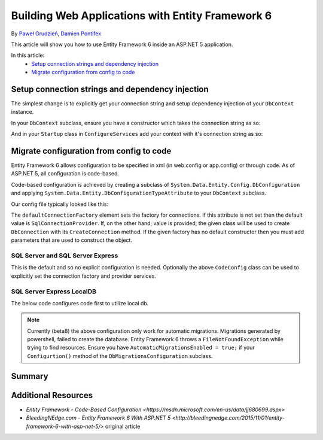 Building Web Applications with Entity Framework 6
===========================================================

By `Paweł Grudzień <https://github.com/pgrudzien12>`_, `Damien Pontifex <https://github.com/DamienPontifex>`_

This article will show you how to use Entity Framework 6 inside an ASP.NET 5 application.

In this article:
    - `Setup connection strings and dependency injection`_
    - `Migrate configuration from config to code`_
    
Setup connection strings and dependency injection
-------------------------------------------------

The simplest change is to explicitly get your connection string and setup dependency injection of your ``DbContext`` instance. 

In your ``DbContext`` subclass, ensure you have a constructor which takes the connection string as so:

.. code-block:: c#
    :linenos:
    
    public class ApplicationDbContext : DbContext
    {
        public ApplicationDbContext(string nameOrConnectionString) : base(nameOrConnectionString)
        {
        }
    }

And in your ``Startup`` class in ``ConfigureServices`` add your context with it's connection string as so:

.. code-block:: c#
    :linenos:
    
    public void ConfigureServices(IServiceCollection services)
    {
        services.AddScoped((_) => new ApplicationDbContext(Configuration["Data:DefaultConnection:ConnectionString"]));
        
        // Configure remaining services
    }

Migrate configuration from config to code
-----------------------------------------

Entity Framework 6 allows configuration to be specified in xml (in web.config or app.config) or through code. As of ASP.NET 5, all configuration is code-based.

Code-based configuration is achieved by creating a subclass of ``System.Data.Entity.Config.DbConfiguration`` and applying ``System.Data.Entity.DbConfigurationTypeAttribute`` to your ``DbContext`` subclass.

Our config file typically looked like this:

.. code-block:: xml
    :linenos:
    
    <entityFramework>
        <defaultConnectionFactory type="System.Data.Entity.Infrastructure.LocalDbConnectionFactory, EntityFramework">
            <parameters>
                <parameter value="mssqllocaldb" />
            </parameters>
        </defaultConnectionFactory>
        <providers>
            <provider invariantName="System.Data.SqlClient" type="System.Data.Entity.SqlServer.SqlProviderServices, EntityFramework.SqlServer" />
        </providers>
    </entityFramework>

The ``defaultConnectionFactory`` element sets the factory for connections. If this attribute is not set then the default value is ``SqlConnectionProvider``. If, on the other hand, value is provided, the given class will be used to create ``DbConnection`` with its ``CreateConnection`` method. If the given factory has no default constructor then you must add parameters that are used to construct the object.

.. code-block:: c#
    :linenos:

    [DbConfigurationType(typeof(CodeConfig))] // point to the class that inherit from DbConfiguration
    public class ApplicationDbContext : DbContext
    {
        [...]
    }
    
    public class CodeConfig : DbConfiguration
    {
        public CodeConfig()
        {
            SetDefaultConnectionFactory(new System.Data.Entity.Infrastructure.SqlConnectionFactory());
            SetProviderServices("System.Data.SqlClient",
                System.Data.Entity.SqlServer.SqlProviderServices.Instance);
            }
        }
    }
    
SQL Server and SQL Server Express
~~~~~~~~~~~~~~~~~~~~~~~~~~~~~~~~~

This is the default and so no explicit configuration is needed. Optionally the above ``CodeConfig`` class can be used to explicitly set the connection factory and provider services.

SQL Server Express LocalDB
~~~~~~~~~~~~~~~~~~~~~~~~~~

The below code configures code first to utilize local db.

.. code-block:: c#
    :linenos:
    
    [DbConfigurationType(typeof(CodeConfig))] // point to the class that inherit from DbConfiguration
    public class ApplicationDbContext : DbContext
    {
        [...]
    }
    
    public class CodeConfig : DbConfiguration
    {
        public CodeConfig()
        {
            SetDefaultConnectionFactory(new System.Data.Entity.Infrastructure.LocalDbConnectionFactory("mssqllocaldb"));
            SetProviderServices("System.Data.SqlClient",
                System.Data.Entity.SqlServer.SqlProviderServices.Instance);
        }
    }

.. note:: Currently (beta8) the above configuration only work for automatic migrations. Migrations generated by powershell, failed to create the database. Entity Framework 6 throws a ``FileNotFoundException`` while trying to find resources. Ensure you have ``AutomaticMigrationsEnabled = true;`` if your ``Configurtion()`` method of the ``DbMigrationsConfiguration`` subclass. 

Summary
-------

Additional Resources
--------------------

- `Entity Framework - Code-Based Configuration <https://msdn.microsoft.com/en-us/data/jj680699.aspx>`
- `BleedingNEdge.com - Entity Framework 6 With ASP.NET 5 <http://bleedingnedge.com/2015/11/01/entity-framework-6-with-asp-net-5/>` original article
